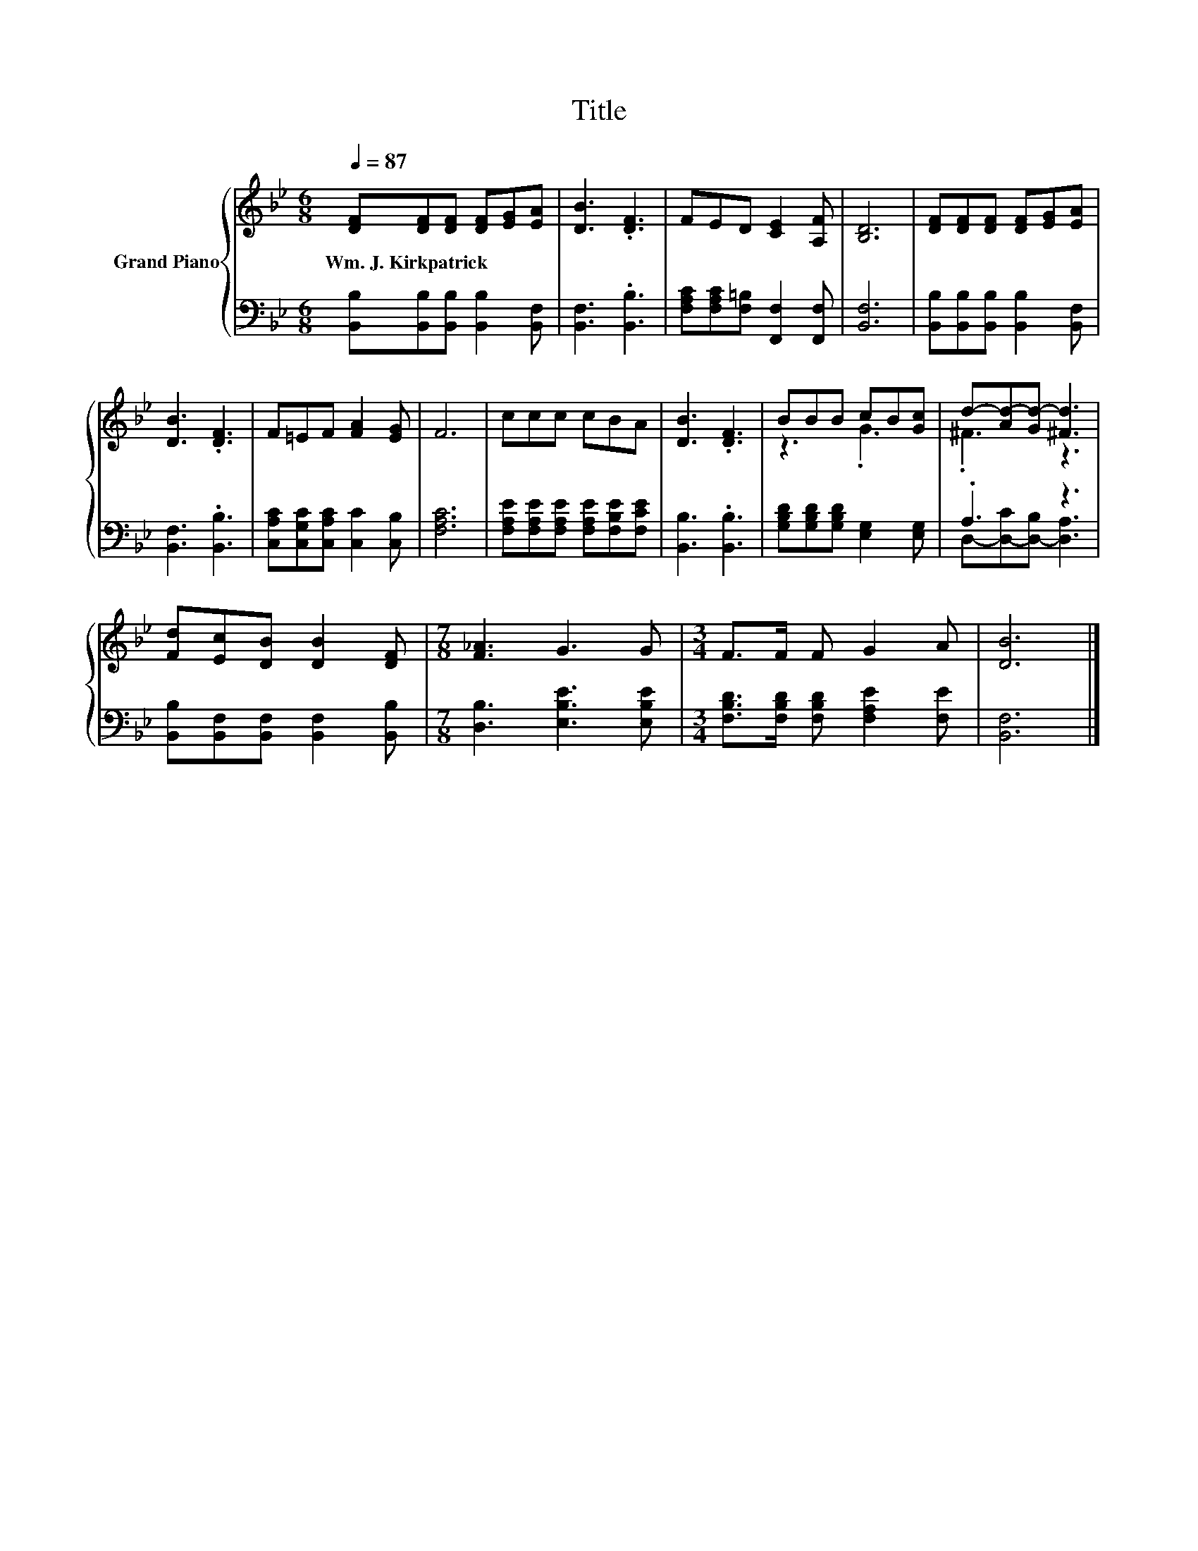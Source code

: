 X:1
T:Title
%%score { ( 1 3 ) | ( 2 4 ) }
L:1/8
Q:1/4=87
M:6/8
K:Bb
V:1 treble nm="Grand Piano"
V:3 treble 
V:2 bass 
V:4 bass 
V:1
 [DF][DF][DF] [DF][EG][EA] | [DB]3 .[DF]3 | FED [CE]2 [A,F] | [B,D]6 | [DF][DF][DF] [DF][EG][EA] | %5
w: Wm.~J.~Kirkpatrick * * * * *|||||
 [DB]3 .[DF]3 | F=EF [FA]2 [EG] | F6 | ccc cBA | [DB]3 .[DF]3 | BBB cB[Gc] | d-[Ad-][Gd-] [^Fd]3 | %12
w: |||||||
 [Fd][Ec][DB] [DB]2 [DF] |[M:7/8] [F_A]3 G3 G |[M:3/4] F>F F G2 A | [DB]6 |] %16
w: ||||
V:2
 [B,,B,][B,,B,][B,,B,] [B,,B,]2 [B,,F,] | [B,,F,]3 .[B,,B,]3 | %2
 [F,A,C][F,A,C][F,=B,] [F,,F,]2 [F,,F,] | [B,,F,]6 | [B,,B,][B,,B,][B,,B,] [B,,B,]2 [B,,F,] | %5
 [B,,F,]3 .[B,,B,]3 | [C,A,C][C,G,C][C,A,C] [C,C]2 [C,B,] | [F,A,C]6 | %8
 [F,A,E][F,A,E][F,A,E] [F,A,E][F,B,E][F,CE] | [B,,B,]3 .[B,,B,]3 | %10
 [G,B,D][G,B,D][G,B,D] [E,G,]2 [E,G,] | .A,3 z3 | [B,,B,][B,,F,][B,,F,] [B,,F,]2 [B,,B,] | %13
[M:7/8] [D,B,]3 [E,B,E]3 [E,B,E] |[M:3/4] [F,B,D]>[F,B,D] [F,B,D] [F,A,E]2 [F,E] | [B,,F,]6 |] %16
V:3
 x6 | x6 | x6 | x6 | x6 | x6 | x6 | x6 | x6 | x6 | z3 .G3 | .^F3 z3 | x6 |[M:7/8] x7 |[M:3/4] x6 | %15
 x6 |] %16
V:4
 x6 | x6 | x6 | x6 | x6 | x6 | x6 | x6 | x6 | x6 | x6 | D,-[D,-C][D,-B,] [D,A,]3 | x6 |[M:7/8] x7 | %14
[M:3/4] x6 | x6 |] %16

